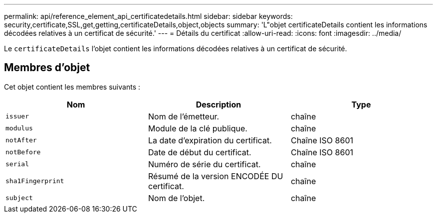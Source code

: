 ---
permalink: api/reference_element_api_certificatedetails.html 
sidebar: sidebar 
keywords: security,certificate,SSL,get,getting,certificateDetails,object,objects 
summary: 'L"objet certificateDetails contient les informations décodées relatives à un certificat de sécurité.' 
---
= Détails du certificat
:allow-uri-read: 
:icons: font
:imagesdir: ../media/


[role="lead"]
Le `certificateDetails` l'objet contient les informations décodées relatives à un certificat de sécurité.



== Membres d'objet

Cet objet contient les membres suivants :

|===
| Nom | Description | Type 


 a| 
`issuer`
 a| 
Nom de l'émetteur.
 a| 
chaîne



 a| 
`modulus`
 a| 
Module de la clé publique.
 a| 
chaîne



 a| 
`notAfter`
 a| 
La date d'expiration du certificat.
 a| 
Chaîne ISO 8601



 a| 
`notBefore`
 a| 
Date de début du certificat.
 a| 
Chaîne ISO 8601



 a| 
`serial`
 a| 
Numéro de série du certificat.
 a| 
chaîne



 a| 
`sha1Fingerprint`
 a| 
Résumé de la version ENCODÉE DU certificat.
 a| 
chaîne



 a| 
`subject`
 a| 
Nom de l'objet.
 a| 
chaîne

|===